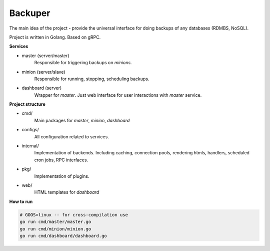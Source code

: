 ========
Backuper
========

The main idea of the project - provide the universal interface
for doing backups of any databases (RDMBS, NoSQL).

Project is written in Golang. Based on gRPC.

**Services**

- master (server/master)
    Responsible for triggering backups on *minions*.

- minion (server/slave)
    Responsible for running, stopping, scheduling backups.

- dashboard (server)
    Wrapper for *master*. Just web interface for user interactions with *master* service.


**Project structure**

- cmd/
    Main packages for *master*, *minion*, *dashboard*

- configs/
    All configuration related to services.

- internal/
    Implementation of backends.
    Including caching, connection pools, rendering htmls,
    handlers, scheduled cron jobs, RPC interfaces.

- pkg/
    Implementation of plugins.

- web/
    HTML templates for *dashboard*

**How to run**

.. code-block::

    # GOOS=linux -- for cross-compilation use
    go run cmd/master/master.go
    go run cmd/minion/minion.go
    go run cmd/dashboard/dashboard.go
